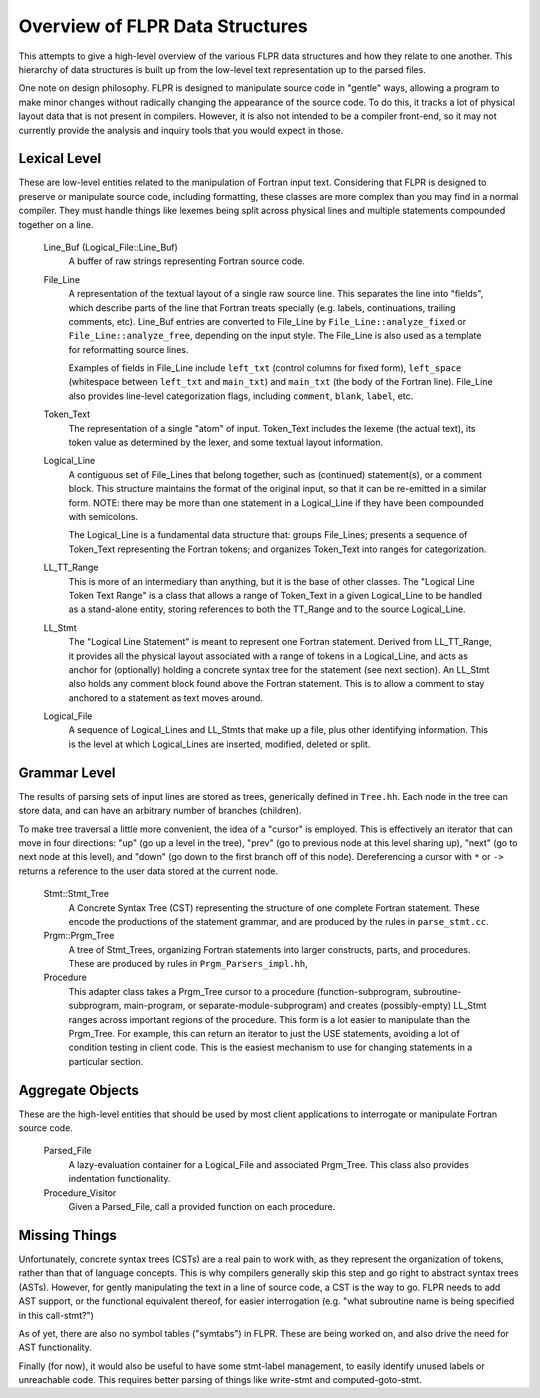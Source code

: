 .. _flpr_entities:

================================
Overview of FLPR Data Structures
================================

This attempts to give a high-level overview of the various FLPR data
structures and how they relate to one another.  This hierarchy of data
structures is built up from the low-level text representation up to
the parsed files.

One note on design philosophy.  FLPR is designed to manipulate source
code in "gentle" ways, allowing a program to make minor changes
without radically changing the appearance of the source code.  To do
this, it tracks a lot of physical layout data that is not present in
compilers.  However, it is also not intended to be a compiler
front-end, so it may not currently provide the analysis and inquiry
tools that you would expect in those.


-------------
Lexical Level
-------------

These are low-level entities related to the manipulation of Fortran
input text.  Considering that FLPR is designed to preserve or
manipulate source code, including formatting, these classes are more
complex than you may find in a normal compiler.  They must handle
things like lexemes being split across physical lines and multiple
statements compounded together on a line.

  Line_Buf (Logical_File::Line_Buf)
    A buffer of raw strings representing Fortran source code.

  File_Line
    A representation of the textual layout of a single raw source
    line.  This separates the line into "fields", which describe parts
    of the line that Fortran treats specially (e.g. labels,
    continuations, trailing comments, etc).  Line_Buf entries are
    converted to File_Line by ``File_Line::analyze_fixed`` or
    ``File_Line::analyze_free``, depending on the input style.  The
    File_Line is also used as a template for reformatting source
    lines.

    Examples of fields in File_Line include ``left_txt`` (control
    columns for fixed form), ``left_space`` (whitespace between
    ``left_txt`` and ``main_txt``) and ``main_txt`` (the body of the
    Fortran line).  File_Line also provides line-level categorization
    flags, including ``comment``, ``blank``, ``label``, etc.
    
  Token_Text
    The representation of a single "atom" of input.  Token_Text includes
    the lexeme (the actual text), its token value as determined by the
    lexer, and some textual layout information.

  Logical_Line
    A contiguous set of File_Lines that belong together, such as
    (continued) statement(s), or a comment block. This structure
    maintains the format of the original input, so that it can be
    re-emitted in a similar form.  NOTE: there may be more than one
    statement in a Logical_Line if they have been compounded with
    semicolons.

    The Logical_Line is a fundamental data structure that: groups
    File_Lines; presents a sequence of Token_Text representing the
    Fortran tokens; and organizes Token_Text into ranges for
    categorization.

  LL_TT_Range
    This is more of an intermediary than anything, but it is the base
    of other classes.  The "Logical Line Token Text Range" is a class
    that allows a range of Token_Text in a given Logical_Line to be
    handled as a stand-alone entity, storing references to both the
    TT_Range and to the source Logical_Line.

  LL_Stmt
    The "Logical Line Statement" is meant to represent one Fortran
    statement.  Derived from LL_TT_Range, it provides all the physical
    layout associated with a range of tokens in a Logical_Line, and
    acts as anchor for (optionally) holding a concrete syntax tree for
    the statement (see next section).  An LL_Stmt also holds any
    comment block found above the Fortran statement.  This is to allow
    a comment to stay anchored to a statement as text moves around.

  Logical_File
    A sequence of Logical_Lines and LL_Stmts that make up a file, plus
    other identifying information.  This is the level at which Logical_Lines
    are inserted, modified, deleted or split.

-------------
Grammar Level
-------------

The results of parsing sets of input lines are stored as trees,
generically defined in ``Tree.hh``.  Each node in the tree can store
data, and can have an arbitrary number of branches (children).

To make tree traversal a little more convenient, the idea of a
"cursor" is employed.  This is effectively an iterator that can move
in four directions: "up" (go up a level in the tree), "prev" (go to
previous node at this level sharing up), "next" (go to next node at
this level), and "down" (go down to the first branch off of this
node). Dereferencing a cursor with ``*`` or ``->`` returns a reference
to the user data stored at the current node.  
 
  Stmt::Stmt_Tree
    A Concrete Syntax Tree (CST) representing the structure of one
    complete Fortran statement.  These encode the productions of the
    statement grammar, and are produced by the rules in ``parse_stmt.cc``.

  Prgm::Prgm_Tree
    A tree of Stmt_Trees, organizing Fortran statements into larger
    constructs, parts, and procedures.  These are produced by rules
    in ``Prgm_Parsers_impl.hh``,

  Procedure
    This adapter class takes a Prgm_Tree cursor to a procedure
    (function-subprogram, subroutine-subprogram, main-program, or
    separate-module-subprogram) and creates (possibly-empty) LL_Stmt
    ranges across important regions of the procedure. This form is a
    lot easier to manipulate than the Prgm_Tree. For example, this can
    return an iterator to just the USE statements, avoiding a lot
    of condition testing in client code.  This is the easiest mechanism
    to use for changing statements in a particular section.

-----------------
Aggregate Objects
-----------------

These are the high-level entities that should be used by most client
applications to interrogate or manipulate Fortran source code.

  Parsed_File
    A lazy-evaluation container for a Logical_File and associated Prgm_Tree.
    This class also provides indentation functionality.
    
  Procedure_Visitor
    Given a Parsed_File, call a provided function on each procedure.


--------------
Missing Things
--------------

Unfortunately, concrete syntax trees (CSTs) are a real pain to work
with, as they represent the organization of tokens, rather than that of
language concepts.  This is why compilers generally skip this step and
go right to abstract syntax trees (ASTs).  However, for gently
manipulating the text in a line of source code, a CST is the way to
go.  FLPR needs to add AST support, or the functional equivalent
thereof, for easier interrogation (e.g. "what subroutine name is being
specified in this call-stmt?")

As of yet, there are also no symbol tables ("symtabs") in FLPR.  These are
being worked on, and also drive the need for AST functionality.

Finally (for now), it would also be useful to have some stmt-label
management, to easily identify unused labels or unreachable code.
This requires better parsing of things like write-stmt and
computed-goto-stmt.

    
